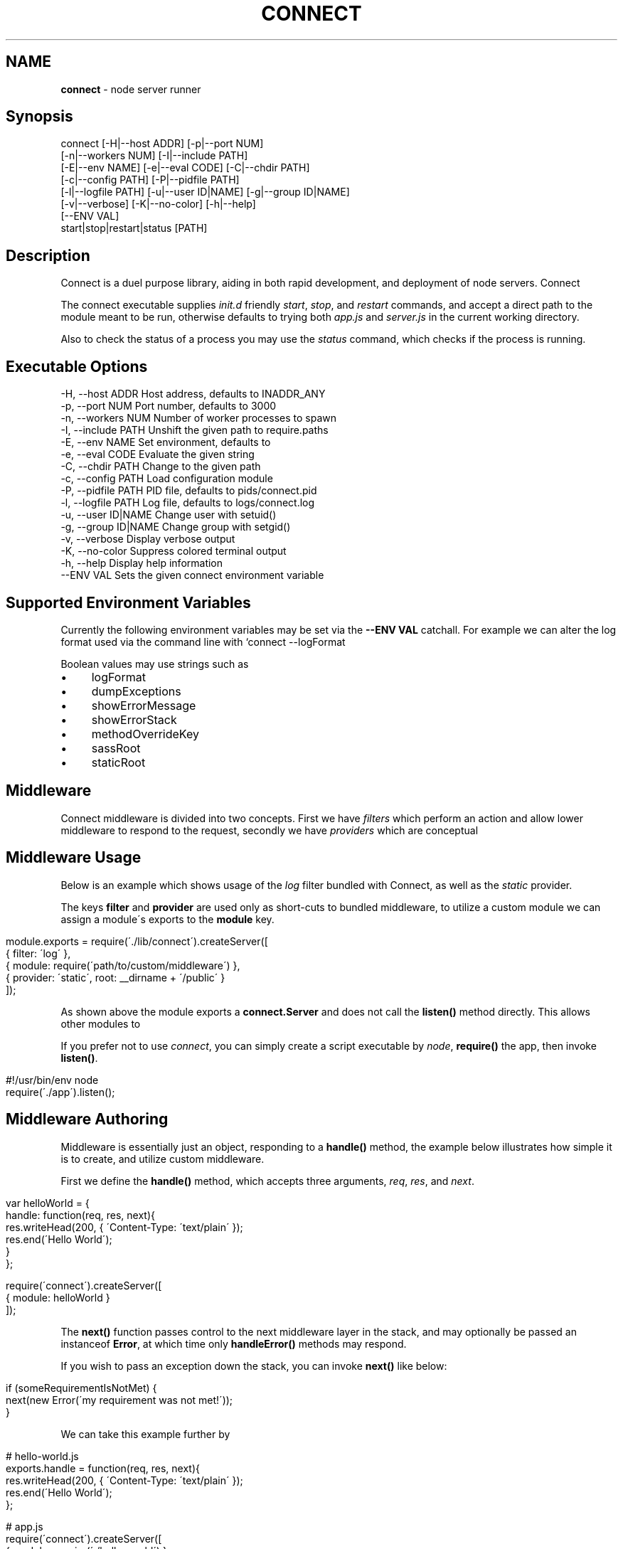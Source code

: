 .\" generated with Ronn/v0.6.6
.\" http://github.com/rtomayko/ronn/
.
.TH "CONNECT" "1" "June 2010" "" ""
.
.SH "NAME"
\fBconnect\fR \- node server runner
.
.SH "Synopsis"
.
.nf

connect [\-H|\-\-host ADDR] [\-p|\-\-port NUM]
        [\-n|\-\-workers NUM] [\-I|\-\-include PATH]
        [\-E|\-\-env NAME] [\-e|\-\-eval CODE] [\-C|\-\-chdir PATH]
        [\-c|\-\-config PATH] [\-P|\-\-pidfile PATH]
        [\-l|\-\-logfile PATH] [\-u|\-\-user ID|NAME] [\-g|\-\-group ID|NAME]
        [\-v|\-\-verbose] [\-K|\-\-no\-color] [\-h|\-\-help]
        [\-\-ENV VAL]
        start|stop|restart|status [PATH]
.
.fi
.
.SH "Description"
Connect is a duel purpose library, aiding in both rapid development, and deployment of node servers\. Connect \"middleware\" can be stacked to create a robust application within minutes\. The \fIconnect\fR executable supports launching of both regular \fBnet\.Server\fR, and \fBconnect\.Server\fR instances\.
.
.P
The connect executable supplies \fIinit\.d\fR friendly \fIstart\fR, \fIstop\fR, and \fIrestart\fR commands, and accept a direct path to the module meant to be run, otherwise defaults to trying both \fIapp\.js\fR and \fIserver\.js\fR in the current working directory\.
.
.P
Also to check the status of a process you may use the \fIstatus\fR command, which checks if the process is running\.
.
.SH "Executable Options"
.
.nf

\-H, \-\-host ADDR      Host address, defaults to INADDR_ANY
\-p, \-\-port NUM       Port number, defaults to 3000
\-n, \-\-workers NUM    Number of worker processes to spawn
\-I, \-\-include PATH   Unshift the given path to require\.paths
\-E, \-\-env NAME       Set environment, defaults to \"development\"
\-e, \-\-eval CODE      Evaluate the given string
\-C, \-\-chdir PATH     Change to the given path
\-c, \-\-config PATH    Load configuration module
\-P, \-\-pidfile PATH   PID file, defaults to pids/connect\.pid
\-l, \-\-logfile PATH   Log file, defaults to logs/connect\.log
\-u, \-\-user ID|NAME   Change user with setuid()
\-g, \-\-group ID|NAME  Change group with setgid()
\-v, \-\-verbose        Display verbose output
\-K, \-\-no\-color       Suppress colored terminal output
\-h, \-\-help           Display help information
\-\-ENV VAL            Sets the given connect environment variable
.
.fi
.
.SH "Supported Environment Variables"
Currently the following environment variables may be set via the \fB\-\-ENV VAL\fR catchall\. For example we can alter the log format used via the command line with `connect \-\-logFormat \":method :uri\"\.
.
.P
Boolean values may use strings such as \"yes\", \"no\", \"true\", \"false\"\.
.
.IP "\(bu" 4
logFormat
.
.IP "\(bu" 4
dumpExceptions
.
.IP "\(bu" 4
showErrorMessage
.
.IP "\(bu" 4
showErrorStack
.
.IP "\(bu" 4
methodOverrideKey
.
.IP "\(bu" 4
sassRoot
.
.IP "\(bu" 4
staticRoot
.
.IP "" 0
.
.SH "Middleware"
Connect middleware is divided into two concepts\. First we have \fIfilters\fR which perform an action and allow lower middleware to respond to the request, secondly we have \fIproviders\fR which are conceptual \"end\-points\", responding to the request without continuing down the stack\.
.
.SH "Middleware Usage"
Below is an example which shows usage of the \fIlog\fR filter bundled with Connect, as well as the \fIstatic\fR provider\.
.
.P
The keys \fBfilter\fR and \fBprovider\fR are used only as short\-cuts to bundled middleware, to utilize a custom module we can assign a module\'s exports to the \fBmodule\fR key\.
.
.IP "" 4
.
.nf

module\.exports = require(\'\./lib/connect\')\.createServer([
    { filter: \'log\' },
    { module: require(\'path/to/custom/middleware\') },
    { provider: \'static\', root: __dirname + \'/public\' }
]);
.
.fi
.
.IP "" 0
.
.P
As shown above the module exports a \fBconnect\.Server\fR and does not call the \fBlisten()\fR method directly\. This allows other modules to \"mount\" this app, as well as allowing the \fIconnect\fR executable to control how the server is run\.
.
.P
If you prefer not to use \fIconnect\fR, you can simply create a script executable by \fInode\fR, \fBrequire()\fR the app, then invoke \fBlisten()\fR\.
.
.IP "" 4
.
.nf

#!/usr/bin/env node
require(\'\./app\')\.listen();
.
.fi
.
.IP "" 0
.
.SH "Middleware Authoring"
Middleware is essentially just an object, responding to a \fBhandle()\fR method, the example below illustrates how simple it is to create, and utilize custom middleware\.
.
.P
First we define the \fBhandle()\fR method, which accepts three arguments, \fIreq\fR, \fIres\fR, and \fInext\fR\.
.
.IP "" 4
.
.nf

var helloWorld = {
    handle: function(req, res, next){
        res\.writeHead(200, { \'Content\-Type: \'text/plain\' });
        res\.end(\'Hello World\');
    }
};

require(\'connect\')\.createServer([
    { module: helloWorld }
]);
.
.fi
.
.IP "" 0
.
.P
The \fBnext()\fR function passes control to the next middleware layer in the stack, and may optionally be passed an instanceof \fBError\fR, at which time only \fBhandleError()\fR methods may respond\.
.
.P
If you wish to pass an exception down the stack, you can invoke \fBnext()\fR like below:
.
.IP "" 4
.
.nf

 if (someRequirementIsNotMet) {
     next(new Error(\'my requirement was not met!\'));
 }
.
.fi
.
.IP "" 0
.
.P
We can take this example further by \"exporting\" the \fBhandle()\fR method, so that other libraries can simply \fBrequire(\'hello\-world\')\fR:
.
.IP "" 4
.
.nf

# hello\-world\.js
exports\.handle = function(req, res, next){
    res\.writeHead(200, { \'Content\-Type: \'text/plain\' });
    res\.end(\'Hello World\');
};

# app\.js
require(\'connect\')\.createServer([
    { module: require(\'\./hello\-world\') }
]);
.
.fi
.
.IP "" 0
.
.P
If an exception was thrown, or is passesd to \fBnext()\fR, middleware may define the \fBhandleError()\fR method in order to respond (or ignore) the exception\. The \fBhandleError()\fR method follows the same semantics as \fBhandle()\fR, for example:
.
.IP "" 4
.
.nf

exports\.handleError = function(err, req, res, next){
    // At any time we can call next() without
    // any arguments to eliminate exceptional status and
    // continue down the stack

    if (err\.code === process\.ENOENT) {
        // We dont want to deal with missing files
        // so pass the exception
        next(err);
    } else {
        // Respond with a message
        res\.writeHead(200, { \'Content\-Type\': \'text/plain\' })
        res\.end(\'shit! im broken\');
    }
};
.
.fi
.
.IP "" 0
.
.SH "Bundled Middleware"
Connect ships with several helpful middleware modules, the following are currently provided out of the box:
.
.SS "Filters"
.
.nf

body\-decoder     Buffers and parses json and urlencoded request bodies (extenable)
conditional\-get  Provides 304 \"Not Modified\" support
error\-handler    Handles exceptions thrown, or passed through the stack
debug            Outputs debugging console to all html responses
format           Handles url path extensions or \"formats\"
gzip             Compresses response bodies with gzip executable
lint             Aids in middleware development
log              Provides common logger support, and custom log formats
method\-override  Provides faux HTTP method support by using the \"_method\" key by default
response\-time    Responds with the X\-Response\-Time header in milliseconds
.
.fi
.
.SS "Providers"
.
.nf

cache\-manifest   Provides cache manifest for offline apps
jsonrpc          Provides JSON\-RPC 2\.0 support
sass             Provides auto\-compilation of *\.sass files
static           Serves static files
rest             Provides RESTful routing similar to Sinatra and Express
.
.fi
.
.SS "Body Decoder"
The \fIbody\-decoder\fR middleware sniffs the \fIContent\-Type\fR header, and decodes the request body appropriately\. Supported by default are the \fIapplication/x\-www\-form\-urlencoded\fR, and \fIapplication/json\fR content types\. To extend simply:
.
.IP "" 4
.
.nf

require(\'connect/filters/body\-decoder\')\.decode[\'some\-mime/type\'] = function(str){ return str; }
.
.fi
.
.IP "" 0

